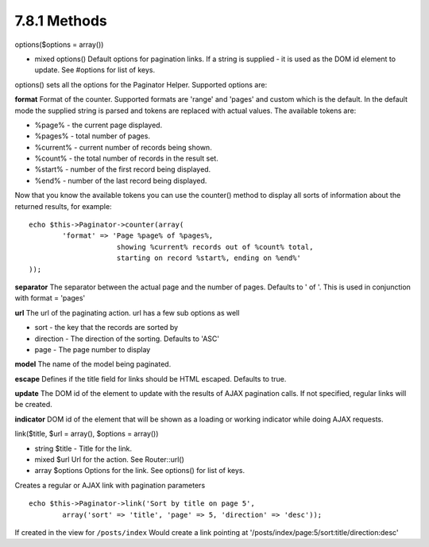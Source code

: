 7.8.1 Methods
-------------

options($options = array())

-  mixed options() Default options for pagination links. If a
   string is supplied - it is used as the DOM id element to update.
   See #options for list of keys.

options() sets all the options for the Paginator Helper. Supported
options are:

**format**
Format of the counter. Supported formats are 'range' and 'pages'
and custom which is the default. In the default mode the supplied
string is parsed and tokens are replaced with actual values. The
available tokens are:


-  %page% - the current page displayed.
-  %pages% - total number of pages.
-  %current% - current number of records being shown.
-  %count% - the total number of records in the result set.
-  %start% - number of the first record being displayed.
-  %end% - number of the last record being displayed.

Now that you know the available tokens you can use the counter()
method to display all sorts of information about the returned
results, for example:

::

    
    echo $this->Paginator->counter(array(
            'format' => 'Page %page% of %pages%, 
                         showing %current% records out of %count% total, 
                         starting on record %start%, ending on %end%'
    )); 

**separator**
The separator between the actual page and the number of pages.
Defaults to ' of '. This is used in conjunction with format =
'pages'

**url**
The url of the paginating action. url has a few sub options as
well


-  sort - the key that the records are sorted by
-  direction - The direction of the sorting. Defaults to 'ASC'
-  page - The page number to display

**model**
The name of the model being paginated.

**escape**
Defines if the title field for links should be HTML escaped.
Defaults to true.

**update**
The DOM id of the element to update with the results of AJAX
pagination calls. If not specified, regular links will be created.

**indicator**
DOM id of the element that will be shown as a loading or working
indicator while doing AJAX requests.

link($title, $url = array(), $options = array())

-  string $title - Title for the link.
-  mixed $url Url for the action. See Router::url()
-  array $options Options for the link. See options() for list of
   keys.

Creates a regular or AJAX link with pagination parameters

::

    echo $this->Paginator->link('Sort by title on page 5', 
            array('sort' => 'title', 'page' => 5, 'direction' => 'desc'));

If created in the view for ``/posts/index`` Would create a link
pointing at '/posts/index/page:5/sort:title/direction:desc'
